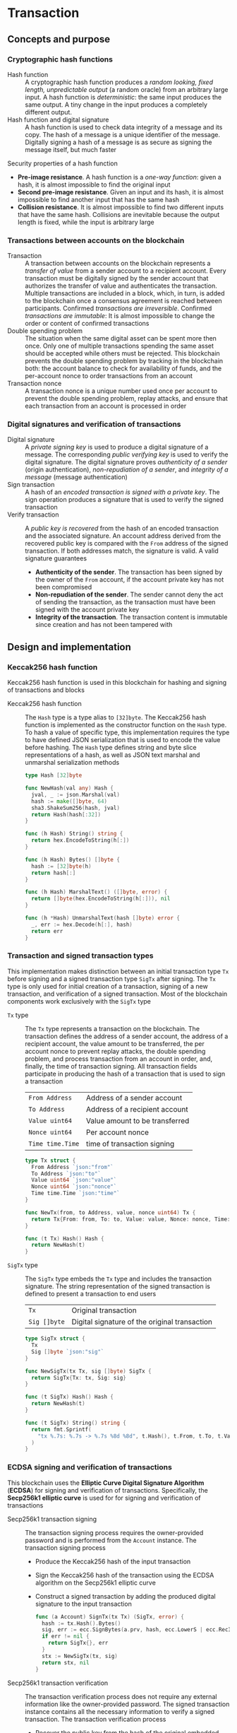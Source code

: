 * Transaction

** Concepts and purpose

*** Cryptographic hash functions

- Hash function :: A cryptographic hash function produces a /random looking,
  fixed length, unpredictable output/ (a random oracle) from an arbitrary large
  input. A hash function is /deterministic/: the same input produces the same
  output. A tiny change in the input produces a completely different output.
- Hash function and digital signature :: A hash function is used to check data
  integrity of a message and its copy. The hash of a message is a unique
  identifier of the message. Digitally signing a hash of a message is as secure
  as signing the message itself, but much faster

Security properties of a hash function
- *Pre-image resistance*. A hash function is a /one-way function/: given a hash,
  it is almost impossible to find the original input
- *Second pre-image resistance*. Given an input and its hash, it is almost
  impossible to find another input that has the same hash
- *Collision resistance*. It is almost impossible to find two different inputs
  that have the same hash. Collisions are inevitable because the output length
  is fixed, while the input is arbitrary large

*** Transactions between accounts on the blockchain

- Transaction :: A transaction between accounts on the blockchain represents a
  /transfer of value/ from a sender account to a recipient account. Every
  transaction must be digitally signed by the sender account that authorizes the
  transfer of value and authenticates the transaction. Multiple transactions are
  included in a block, which, in turn, is added to the blockchain once a
  consensus agreement is reached between participants. Confirmed /transactions
  are irreversible/. Confirmed /transactions are immutable/: It is almost
  impossible to change the order or content of confirmed transactions
- Double spending problem :: The situation when the same digital asset can be
  spent more then once. Only one of multiple transactions spending the same
  asset should be accepted while others must be rejected. This blockchain
  prevents the double spending problem by tracking in the blockchain both: the
  account balance to check for availability of funds, and the per-account nonce
  to order transactions from an account
- Transaction nonce :: A transaction nonce is a unique number used once per
  account to prevent the double spending problem, replay attacks, and ensure
  that each transaction from an account is processed in order

*** Digital signatures and verification of transactions

- Digital signature :: A /private signing key/ is used to produce a digital
  signature of a message. The corresponding /public verifying key/ is used to
  verify the digital signature. The digital signature proves /authenticity of a
  sender/ (origin authentication), /non-repudiation of a sender/, and /integrity
  of a message/ (message authentication)
- Sign transaction :: A hash of an /encoded transaction is signed with a private
  key/. The sign operation produces a signature that is used to verify the
  signed transaction
- Verify transaction :: A /public key is recovered/ from the hash of an encoded
  transaction and the associated signature. An account address derived from the
  recovered public key is compared with the =From= address of the signed
  transaction. If both addresses match, the signature is valid. A valid
  signature guarantees
  - *Authenticity of the sender*. The transaction has been signed by the owner
    of the =From= account, if the account private key has not been compromised
  - *Non-repudiation of the sender*. The sender cannot deny the act of sending
    the transaction, as the transaction must have been signed with the account
    private key
  - *Integrity of the transaction*. The transaction content is immutable since
    creation and has not been tampered with

** Design and implementation

*** Keccak256 hash function

Keccak256 hash function is used in this blockchain for hashing and signing of
transactions and blocks

- Keccak256 hash function :: The =Hash= type is a type alias to =[32]byte=. The
  Keccak256 hash function is implemented as the constructor function on the
  =Hash= type. To hash a value of specific type, this implementation requires
  the type to have defined JSON serialization that is used to encode the value
  before hashing. The =Hash= type defines string and byte slice representations
  of a hash, as well as JSON text marshal and unmarshal serialization methods
  #+BEGIN_SRC go
type Hash [32]byte

func NewHash(val any) Hash {
  jval, _ := json.Marshal(val)
  hash := make([]byte, 64)
  sha3.ShakeSum256(hash, jval)
  return Hash(hash[:32])
}

func (h Hash) String() string {
  return hex.EncodeToString(h[:])
}

func (h Hash) Bytes() []byte {
  hash := [32]byte(h)
  return hash[:]
}

func (h Hash) MarshalText() ([]byte, error) {
  return []byte(hex.EncodeToString(h[:])), nil
}

func (h *Hash) UnmarshalText(hash []byte) error {
  _, err := hex.Decode(h[:], hash)
  return err
}
  #+END_SRC

*** Transaction and signed transaction types

This implementation makes distinction between an initial transaction type =Tx=
before signing and a signed transaction type =SigTx= after signing. The =Tx=
type is only used for initial creation of a transaction, signing of a new
transaction, and verification of a signed transaction. Most of the blockchain
components work exclusively with the =SigTx= type

- =Tx= type :: The =Tx= type represents a transaction on the blockchain. The
  transaction defines the address of a sender account, the address of a
  recipient account, the value amount to be transferred, the per account
  nonce to prevent replay attacks, the double spending problem, and process
  transaction from an account in order, and, finally, the time of transaction
  signing. All transaction fields participate in producing the hash of a
  transaction that is used to sign a transaction
  | ~From Address~   | Address of a sender account    |
  | ~To Address~     | Address of a recipient account |
  | ~Value uint64~   | Value amount to be transferred |
  | ~Nonce uint64~   | Per account nonce              |
  | ~Time time.Time~ | time of transaction signing    |
  #+BEGIN_SRC go
type Tx struct {
  From Address `json:"from"`
  To Address `json:"to"`
  Value uint64 `json:"value"`
  Nonce uint64 `json:"nonce"`
  Time time.Time `json:"time"`
}

func NewTx(from, to Address, value, nonce uint64) Tx {
  return Tx{From: from, To: to, Value: value, Nonce: nonce, Time: time.Now()}
}

func (t Tx) Hash() Hash {
  return NewHash(t)
}
  #+END_SRC
- =SigTx= type :: The =SigTx= type embeds the =Tx= type and includes the
  transaction signature. The string representation of the signed transaction is
  defined to present a transaction to end users
  | ~Tx~         | Original transaction                          |
  | ~Sig []byte~ | Digital signature of the original transaction |
  #+BEGIN_SRC go
type SigTx struct {
  Tx
  Sig []byte `json:"sig"`
}

func NewSigTx(tx Tx, sig []byte) SigTx {
  return SigTx{Tx: tx, Sig: sig}
}

func (t SigTx) Hash() Hash {
  return NewHash(t)
}

func (t SigTx) String() string {
  return fmt.Sprintf(
    "tx %.7s: %.7s -> %.7s %8d %8d", t.Hash(), t.From, t.To, t.Value, t.Nonce,
  )
}
  #+END_SRC

*** ECDSA signing and verification of transactions

This blockchain uses the *Elliptic Curve Digital Signature Algorithm* (*ECDSA*)
for signing and verification of transactions. Specifically, the *Secp256k1
elliptic curve* is used for for signing and verification of transactions

- Secp256k1 transaction signing :: The transaction signing process requires the
  owner-provided password and is performed from the =Account= instance. The
  transaction signing process
  - Produce the Keccak256 hash of the input transaction
  - Sign the Keccak256 hash of the transaction using the ECDSA algorithm on the
    Secp256k1 elliptic curve
  - Construct a signed transaction by adding the produced digital signature to
    the input transaction
  #+BEGIN_SRC go
func (a Account) SignTx(tx Tx) (SigTx, error) {
  hash := tx.Hash().Bytes()
  sig, err := ecc.SignBytes(a.prv, hash, ecc.LowerS | ecc.RecID)
  if err != nil {
    return SigTx{}, err
  }
  stx := NewSigTx(tx, sig)
  return stx, nil
}
  #+END_SRC

- Secp256k1 transaction verification :: The transaction verification process
  does not require any external information like the owner-provided password.
  The signed transaction instance contains all the necessary information to
  verify a signed transaction.  The transaction verification process
  - Recover the public key from the hash of the original embedded transaction
    and the transaction signature
  - Construct the account address from the recovered public key
  - If the constructed account address is equal to the =From= account address of
    the signed transaction, then the transaction signature is valid
  #+BEGIN_SRC go
func VerifyTx(tx SigTx) (bool, error) {
  hash := tx.Tx.Hash().Bytes()
  pub, err := ecc.RecoverPubkey("P-256k1", hash, tx.Sig)
  if err != nil {
    return false, err
  }
  acc := NewAddress(pub)
  return acc == tx.From, nil
}
  #+END_SRC

*** gRPC =TxSign= method

The gRPC =Tx= service provides the =TxSign= method to digitally sign new
transactions before sending them to the blockchain network. The interface of the
service
#+BEGIN_SRC protobuf
message TxSignReq {
  string From = 1;
  string To = 2;
  uint64 Value = 3;
  string Password = 4;
}

message TxSignRes {
  bytes Tx = 1;
}

service Tx {
  rpc TxSign(TxSignReq) returns (TxSignRes);
}
#+END_SRC

The implementation of the =TxSign= method
- Re-create the owner account using the owner-provided password
- Construct a new transaction from the request arguments
  - =From= specifies the sender address
  - =To= specifies the recipient address
  - =Value= the value amount to be transferred
- Request from the blockchain state and increment by 1 the current value of
  nonce for the sender account
- Sign the transaction with the sender account private key
- Encode the signed transaction
- Return the encoded signed transaction to a client
#+BEGIN_SRC go
func (s *TxSrv) TxSign(_ context.Context, req *TxSignReq) (*TxSignRes, error) {
  path := filepath.Join(s.keyStoreDir, req.From)
  acc, err := chain.ReadAccount(path, []byte(req.Password))
  if err != nil {
    return nil, err
  }
  tx := chain.NewTx(
    chain.Address(req.From), chain.Address(req.To), req.Value,
    s.txApplier.Nonce(chain.Address(req.From)) + 1,
  )
  stx, err := acc.SignTx(tx)
  if err != nil {
    return nil, err
  }
  jtx, err := json.Marshal(stx)
  if err != nil {
    return nil, err
  }
  res := &TxSignRes{Tx: jtx}
  return res, nil
}
#+END_SRC

** Testing and usage

*** Testing transaction signing and verification

The =TestAccountWriteReadSignTxVerifyTx= testing process
- Create a new account
- Persist the account to a file
- Re-create the account from a file
- Create a new transaction
- Sign the new transaction
- Verify the signature of the signed transaction
#+BEGIN_SRC fish
go test -v -cover -coverprofile=coverage.cov ./... -run SignTxVerifyTx
#+END_SRC

*** Testing gRPC =TxSign= method

The =TestTxSign= testing process
- Create the genesis= and the blockchain state
- Create a new owner account protected with the owner-provided password
- Set up the gRPC transaction service and the gRPC transaction client
- Sign the transaction with the owner-provided password
- Verify the signature of the signed transaction
#+BEGIN_SRC fish
go test -v -cover -coverprofile=coverage.cov ./... -run TxSign
#+END_SRC

*** Using =tx sign= CLI command

The gRPC =TxSign= method is exposed through the CLI. Create and sign a new
transaction on a blockchain node
- Start a blockchain node
  #+BEGIN_SRC fish
set node localhost:1122
set authpass password
./bcn node start --node $node --bootstrap --authpass $authpass
  #+END_SRC
- Create and sign a new transaction (in a new terminal)
  - =--node= specifies the node address
  - =--from= defines the sender account address
  - =--value= defines the recipient account address
  - =--ownerpass= provides the sender account password to sign the transaction
  #+BEGIN_SRC fish
set sender d54173365ca6c47d482b0a06ba4f196049014145093778427383de19d66a76d7
set ownerpass password
./bcn tx sign --node $node --from $sender --to recipient --value 12 \
  --ownerpass $ownerpass
  #+END_SRC
  Structure of the signed encoded transaction
  #+BEGIN_SRC json
{
  "from":"d54173365ca6c47d482b0a06ba4f196049014145093778427383de19d66a76d7",
  "to":"recipient",
  "value":12,
  "nonce":1,
  "time":"2024-09-29T09:57:28.65978649+02:00",
  "sig":"Cz+qV8DaD+sCnaLnTR2S49a/9nwsYbe2EF8Y6Upa/vYoGY7P9qSmzDSBBHQolg6KdxIiS/NrXvcevLiSYJpbvQE="
}
  #+END_SRC
